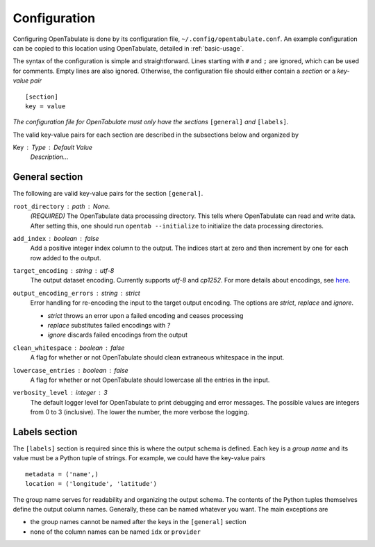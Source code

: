 .. _configuration:

=============
Configuration
=============

Configuring OpenTabulate is done by its configuration file, ``~/.config/opentabulate.conf``. An example configuration can be copied to this location using OpenTabulate, detailed in :ref:`basic-usage`.

The syntax of the configuration is simple and straightforward. Lines starting with ``#`` and ``;`` are ignored, which can be used for comments. Empty lines are also ignored. Otherwise, the configuration file should either contain a *section* or a *key-value pair* ::
  
  [section]
  key = value

*The configuration file for OpenTabulate must only have the sections* ``[general]`` *and* ``[labels]``.

The valid key-value pairs for each section are described in the subsections below and organized by

Key : Type : Default Value
    *Description...*

---------------
General section
---------------

The following are valid key-value pairs for the section ``[general]``.

``root_directory`` : path : *None.*
    *(REQUIRED)* The OpenTabulate data processing directory. This tells where OpenTabulate
    can read and write data. After setting this, one should run ``opentab --initialize`` to
    initialize the data processing directories.

``add_index`` : boolean : false
    Add a positive integer index column to the output. The indices start at zero and then
    increment by one for each row added to the output.

``target_encoding`` : string : utf-8
    The output dataset encoding. Currently supports *utf-8* and *cp1252*. For more details
    about encodings, see `here <https://docs.python.org/3/library/codecs.html#standard-encodings>`_.

``output_encoding_errors`` : string : strict
    Error handling for re-encoding the input to the target output encoding. The options are
    *strict*, *replace* and *ignore*. 

    * *strict* throws an error upon a failed encoding and ceases processing
    * *replace* substitutes failed encodings with *?*
    * *ignore* discards failed encodings from the output

``clean_whitespace`` : boolean : false
    A flag for whether or not OpenTabulate should clean extraneous whitespace in the input.

``lowercase_entries`` : boolean : false
    A flag for whether or not OpenTabulate should lowercase all the entries in the input.

``verbosity_level`` : integer : 3
    The default logger level for OpenTabulate to print debugging and error messages. The
    possible values are integers from 0 to 3 (inclusive). The lower the number, the more
    verbose the logging.

--------------
Labels section
--------------

The ``[labels]`` section is required since this is where the output schema is defined. Each key is a *group name* and its value must be a Python tuple of strings. For example, we could have the key-value pairs ::

  metadata = ('name',)
  location = ('longitude', 'latitude')

The group name serves for readability and organizing the output schema. The contents of the Python tuples themselves define the output column names. Generally, these can be named whatever you want. The main exceptions are

- the group names cannot be named after the keys in the ``[general]`` section
- none of the column names can be named ``idx`` or ``provider``
